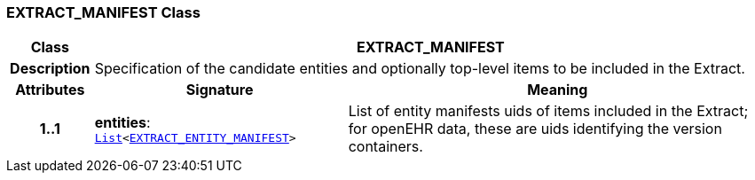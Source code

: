 === EXTRACT_MANIFEST Class

[cols="^1,3,5"]
|===
h|*Class*
2+^h|*EXTRACT_MANIFEST*

h|*Description*
2+a|Specification of the candidate entities and optionally top-level items to be included in the Extract.

h|*Attributes*
^h|*Signature*
^h|*Meaning*

h|*1..1*
|*entities*: `link:/releases/BASE/{base_release}/foundation_types.html#_list_class[List^]<<<_extract_entity_manifest_class,EXTRACT_ENTITY_MANIFEST>>>`
a|List of entity manifests uids of items included in the Extract; for openEHR data, these are uids identifying the version containers.
|===
